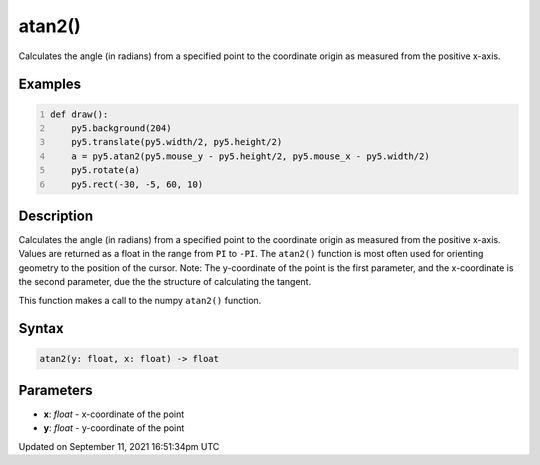 atan2()
=======

Calculates the angle (in radians) from a specified point to the coordinate origin as measured from the positive x-axis.

Examples
--------

.. raw:: html

    <div class="example-table">

.. raw:: html

    <div class="example-row"><div class="example-cell-image">

.. raw:: html

    </div><div class="example-cell-code">

.. code:: python
    :number-lines:

    def draw():
        py5.background(204)
        py5.translate(py5.width/2, py5.height/2)
        a = py5.atan2(py5.mouse_y - py5.height/2, py5.mouse_x - py5.width/2)
        py5.rotate(a)
        py5.rect(-30, -5, 60, 10)

.. raw:: html

    </div></div>

.. raw:: html

    </div>

Description
-----------

Calculates the angle (in radians) from a specified point to the coordinate origin as measured from the positive x-axis. Values are returned as a float in the range from ``PI`` to ``-PI``. The ``atan2()`` function is most often used for orienting geometry to the position of the cursor. Note: The y-coordinate of the point is the first parameter, and the x-coordinate is the second parameter, due the the structure of calculating the tangent.

This function makes a call to the numpy ``atan2()`` function.

Syntax
------

.. code:: python

    atan2(y: float, x: float) -> float

Parameters
----------

* **x**: `float` - x-coordinate of the point
* **y**: `float` - y-coordinate of the point


Updated on September 11, 2021 16:51:34pm UTC


